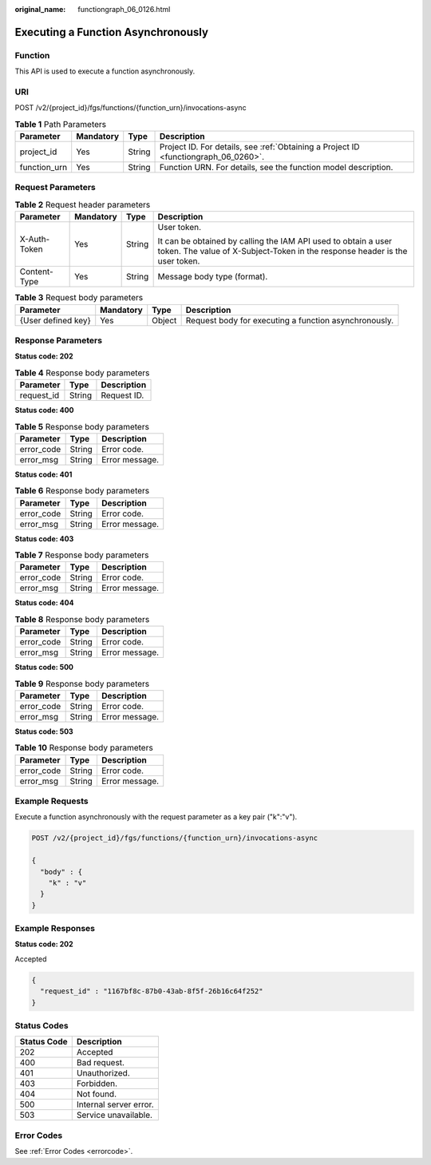 :original_name: functiongraph_06_0126.html

.. _functiongraph_06_0126:

Executing a Function Asynchronously
===================================

Function
--------

This API is used to execute a function asynchronously.

URI
---

POST /v2/{project_id}/fgs/functions/{function_urn}/invocations-async

.. table:: **Table 1** Path Parameters

   +--------------+-----------+--------+-------------------------------------------------------------------------------------+
   | Parameter    | Mandatory | Type   | Description                                                                         |
   +==============+===========+========+=====================================================================================+
   | project_id   | Yes       | String | Project ID. For details, see :ref:`Obtaining a Project ID <functiongraph_06_0260>`. |
   +--------------+-----------+--------+-------------------------------------------------------------------------------------+
   | function_urn | Yes       | String | Function URN. For details, see the function model description.                      |
   +--------------+-----------+--------+-------------------------------------------------------------------------------------+

Request Parameters
------------------

.. table:: **Table 2** Request header parameters

   +-----------------+-----------------+-----------------+-----------------------------------------------------------------------------------------------------------------------------------------------+
   | Parameter       | Mandatory       | Type            | Description                                                                                                                                   |
   +=================+=================+=================+===============================================================================================================================================+
   | X-Auth-Token    | Yes             | String          | User token.                                                                                                                                   |
   |                 |                 |                 |                                                                                                                                               |
   |                 |                 |                 | It can be obtained by calling the IAM API used to obtain a user token. The value of X-Subject-Token in the response header is the user token. |
   +-----------------+-----------------+-----------------+-----------------------------------------------------------------------------------------------------------------------------------------------+
   | Content-Type    | Yes             | String          | Message body type (format).                                                                                                                   |
   +-----------------+-----------------+-----------------+-----------------------------------------------------------------------------------------------------------------------------------------------+

.. table:: **Table 3** Request body parameters

   +--------------------+-----------+--------+-------------------------------------------------------+
   | Parameter          | Mandatory | Type   | Description                                           |
   +====================+===========+========+=======================================================+
   | {User defined key} | Yes       | Object | Request body for executing a function asynchronously. |
   +--------------------+-----------+--------+-------------------------------------------------------+

Response Parameters
-------------------

**Status code: 202**

.. table:: **Table 4** Response body parameters

   ========== ====== ===========
   Parameter  Type   Description
   ========== ====== ===========
   request_id String Request ID.
   ========== ====== ===========

**Status code: 400**

.. table:: **Table 5** Response body parameters

   ========== ====== ==============
   Parameter  Type   Description
   ========== ====== ==============
   error_code String Error code.
   error_msg  String Error message.
   ========== ====== ==============

**Status code: 401**

.. table:: **Table 6** Response body parameters

   ========== ====== ==============
   Parameter  Type   Description
   ========== ====== ==============
   error_code String Error code.
   error_msg  String Error message.
   ========== ====== ==============

**Status code: 403**

.. table:: **Table 7** Response body parameters

   ========== ====== ==============
   Parameter  Type   Description
   ========== ====== ==============
   error_code String Error code.
   error_msg  String Error message.
   ========== ====== ==============

**Status code: 404**

.. table:: **Table 8** Response body parameters

   ========== ====== ==============
   Parameter  Type   Description
   ========== ====== ==============
   error_code String Error code.
   error_msg  String Error message.
   ========== ====== ==============

**Status code: 500**

.. table:: **Table 9** Response body parameters

   ========== ====== ==============
   Parameter  Type   Description
   ========== ====== ==============
   error_code String Error code.
   error_msg  String Error message.
   ========== ====== ==============

**Status code: 503**

.. table:: **Table 10** Response body parameters

   ========== ====== ==============
   Parameter  Type   Description
   ========== ====== ==============
   error_code String Error code.
   error_msg  String Error message.
   ========== ====== ==============

Example Requests
----------------

Execute a function asynchronously with the request parameter as a key pair ("k":"v").

.. code-block:: text

   POST /v2/{project_id}/fgs/functions/{function_urn}/invocations-async

   {
     "body" : {
       "k" : "v"
     }
   }

Example Responses
-----------------

**Status code: 202**

Accepted

.. code-block::

   {
     "request_id" : "1167bf8c-87b0-43ab-8f5f-26b16c64f252"
   }

Status Codes
------------

=========== ======================
Status Code Description
=========== ======================
202         Accepted
400         Bad request.
401         Unauthorized.
403         Forbidden.
404         Not found.
500         Internal server error.
503         Service unavailable.
=========== ======================

Error Codes
-----------

See :ref:`Error Codes <errorcode>`.
